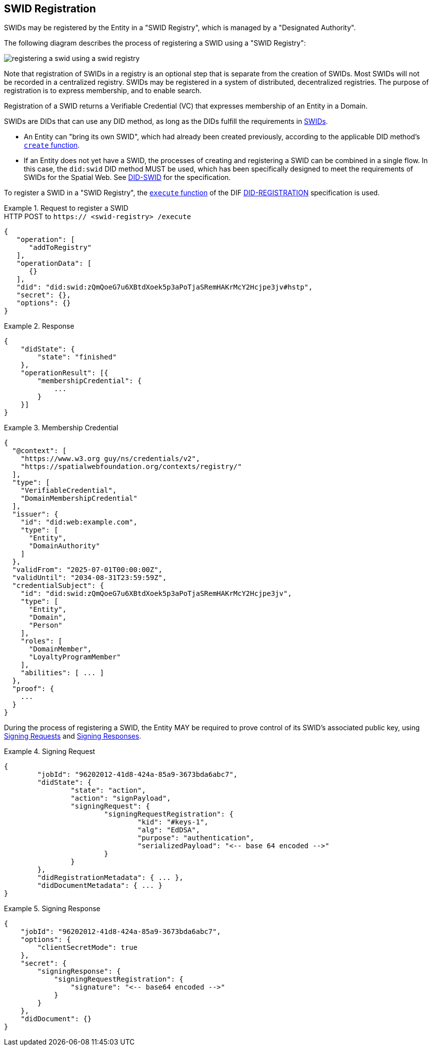 == SWID Registration

SWIDs may be registered by the Entity in a "SWID Registry", which is
managed by a "Designated Authority".

The following diagram describes the process of registering a SWID using a "SWID Registry":

[%unnumbered]
image::registering-a-swid-using-a-swid-registry.png[]

Note that registration of SWIDs in a registry is an optional step
that is separate from the creation of SWIDs. Most SWIDs will not
be recorded in a centralized registry. SWIDs may be registered in
a system of distributed, decentralized registries. The purpose
of registration is to express membership, and to enable search.

Registration of a SWID returns a Verifiable Credential (VC) that
expresses membership of an Entity in a Domain.

SWIDs are DIDs that can use any DID method, as long as the DIDs fulfill
the requirements in <<swids,SWIDs>>.

* An Entity can "bring its own SWID", which had already been created previously,
according to the applicable DID method's https://identity.foundation/did-registration/#create[`create` function].
* If an Entity does not yet have a SWID, the processes of creating and registering
a SWID can be combined in a single flow. In this case, the `did:swid`
DID method MUST be used, which has been specifically designed to meet the requirements
of SWIDs for the Spatial Web. See <<DID-SWID,DID-SWID>> for the specification.

To register a SWID in a "SWID Registry", the https://identity.foundation/did-registration/#execute[`execute` function] of the
DIF <<DID-REGISTRATION,DID-REGISTRATION>> specification is used.

[example]
.Request to register a SWID
====
.HTTP POST to `https:// <swid-registry> /execute`
[source%unnumbered,json]
----
{
   "operation": [
      "addToRegistry"
   ],
   "operationData": [
      {}
   ],
   "did": "did:swid:zQmQoeG7u6XBtdXoek5p3aPoTjaSRemHAKrMcY2Hcjpe3jv#hstp",
   "secret": {},
   "options": {}
}
----
====

[example]
.Response
====
[source%unnumbered,json]
----
{
    "didState": {
        "state": "finished"
    },
    "operationResult": [{
        "membershipCredential": {
            ...
        }
    }]
}
----
====

[example]
.Membership Credential
====
[source%unnumbered]
----
{
  "@context": [
    "https://www.w3.org guy/ns/credentials/v2",
    "https://spatialwebfoundation.org/contexts/registry/"
  ],
  "type": [
    "VerifiableCredential",
    "DomainMembershipCredential"
  ],
  "issuer": {
    "id": "did:web:example.com",
    "type": [
      "Entity",
      "DomainAuthority"
    ]
  },
  "validFrom": "2025-07-01T00:00:00Z",
  "validUntil": "2034-08-31T23:59:59Z",
  "credentialSubject": {
    "id": "did:swid:zQmQoeG7u6XBtdXoek5p3aPoTjaSRemHAKrMcY2Hcjpe3jv",
    "type": [
      "Entity",
      "Domain",
      "Person"
    ],
    "roles": [
      "DomainMember",
      "LoyaltyProgramMember"
    ],
    "abilities": [ ... ]
  },
  "proof": {
    ...
  }
}
----
====

During the process of registering a SWID, the Entity MAY be required to prove control
of its SWID's associated public key, using  https://identity.foundation/did-registration/#signing-request-set[Signing Requests]
and https://identity.foundation/did-registration/#signing-response-set[Signing Responses].

[example]
.Signing Request
====
[source%unnumbered]
----
{
	"jobId": "96202012-41d8-424a-85a9-3673bda6abc7",
	"didState": {
		"state": "action",
		"action": "signPayload",
		"signingRequest": {
			"signingRequestRegistration": {
				"kid": "#keys-1",
				"alg": "EdDSA",
				"purpose": "authentication",
				"serializedPayload": "<-- base 64 encoded -->"
			}
		}
	},
	"didRegistrationMetadata": { ... },
	"didDocumentMetadata": { ... }
}
----
====

[example]
.Signing Response
====
[source%unnumbered,json]
----
{
    "jobId": "96202012-41d8-424a-85a9-3673bda6abc7",
    "options": {
        "clientSecretMode": true
    },
    "secret": {
        "signingResponse": {
            "signingRequestRegistration": {
                "signature": "<-- base64 encoded -->"
            }
        }
    },
    "didDocument": {}
}
----
====
